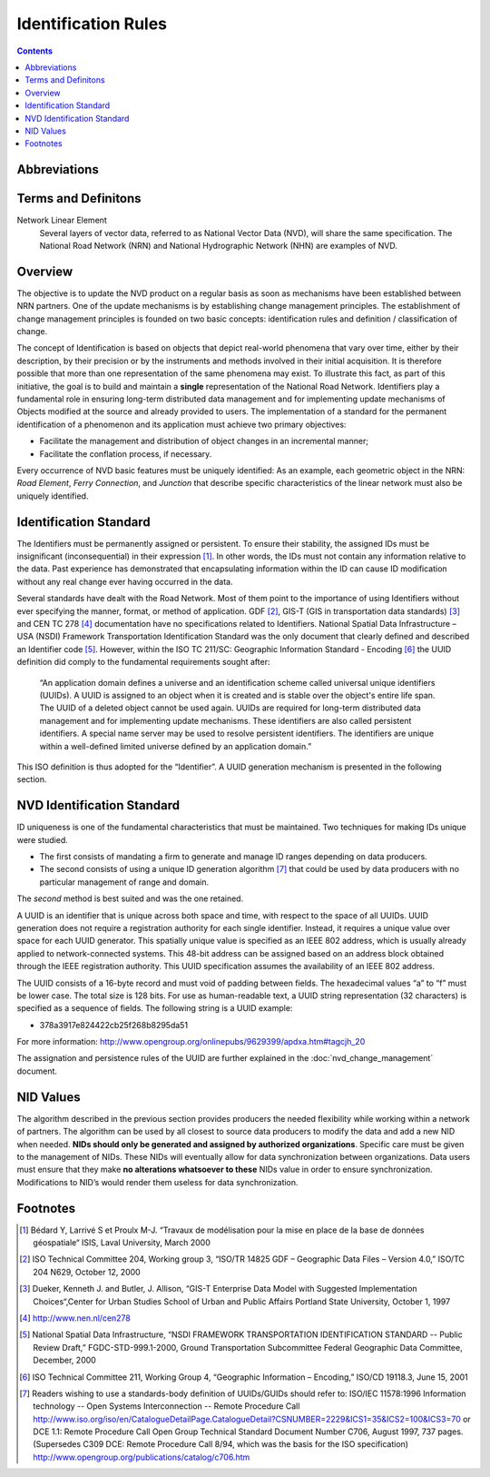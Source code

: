 ********************
Identification Rules
********************

.. contents::
   :depth: 3

Abbreviations
=============

.. glossary::
    GUID
        Globally Unique Identifiers

    ID
        Identifier

    IEEE
        Institute of Electrical and Electronics Engineers

    NHN
        National Hydrographic Network

    NID
        National Identifier

    NRCan
        Natural Resources Canada

    NRN
        National Road Network

    NSDI
        National Spatial Data Infrastructure – USA

    NVD
        National Vector Data

    UUID
        Universal Unique Identifiers

Terms and Definitons
====================

Network Linear Element
    Several layers of vector data, referred to as National Vector Data (NVD), will share
    the same specification. The National Road Network (NRN) and National Hydrographic
    Network (NHN) are examples of NVD.

Overview
========

The objective is to update the NVD product on a regular basis as soon as mechanisms have
been established between NRN partners. One of the update mechanisms is by establishing
change management principles. The establishment of change management principles is founded
on two basic concepts: identification rules and definition / classification of change.

The concept of Identification is based on objects that depict real-world phenomena that
vary over time, either by their description, by their precision or by the instruments and
methods involved in their initial acquisition. It is therefore possible that more than one
representation of the same phenomena may exist. To illustrate this fact, as part of this
initiative, the goal is to build and maintain a **single** representation of the National
Road Network. Identifiers play a fundamental role in ensuring long-term distributed data
management and for implementing update mechanisms of Objects modified at the source and
already provided to users. The implementation of a standard for the permanent identification
of a phenomenon and its application must achieve two primary objectives:

* Facilitate the management and distribution of object changes in an incremental manner;
* Facilitate the conflation process, if necessary.

Every occurrence of NVD basic features must be uniquely identified: As an example, each
geometric object in the NRN: *Road Element*, *Ferry Connection*, and *Junction* that describe
specific characteristics of the linear network must also be uniquely identified.

Identification Standard
=======================

The Identifiers must be permanently assigned or persistent. To ensure their stability, the
assigned IDs must be insignificant (inconsequential) in their expression [#f1]_. In other
words, the IDs must not contain any information relative to the data. Past experience has
demonstrated that encapsulating information within the ID can cause ID modification
without any real change ever having occurred in the data.

Several standards have dealt with the Road Network. Most of them point to the importance of
using Identifiers without ever specifying the manner, format, or method of application.
GDF [#f2]_, GIS-T (GIS in transportation data standards) [#f3]_ and CEN TC 278 [#f4]_
documentation have no specifications related to Identifiers. National Spatial Data
Infrastructure – USA (NSDI) Framework Transportation Identification Standard was the only
document that clearly defined and described an Identifier code [#f5]_. However, within the
ISO TC 211/SC: Geographic Information Standard - Encoding [#f6]_ the UUID definition did
comply to the fundamental requirements sought after:

    “An application domain defines a universe and an identification scheme called
    universal unique identifiers (UUIDs). A UUID is assigned to an object when it is
    created and is stable over the object's entire life span. The UUID of a deleted object
    cannot be used again. UUIDs are required for long-term distributed data management and
    for implementing update mechanisms. These identifiers are also called persistent
    identifiers. A special name server may be used to resolve persistent identifiers. The
    identifiers are unique within a well-defined limited universe defined by an application
    domain.”

This ISO definition is thus adopted for the “Identifier”. A UUID generation mechanism is
presented in the following section.

NVD Identification Standard
===========================

ID uniqueness is one of the fundamental characteristics that must be maintained. Two
techniques for making IDs unique were studied.

* The first consists of mandating a firm to generate and manage ID ranges depending on data
  producers.
* The second consists of using a unique ID generation algorithm [#f7]_ that could be used by data
  producers with no particular management of range and domain.

The *second* method is best suited and was the one retained.

A UUID is an identifier that is unique across both space and time, with respect to the space
of all UUIDs. UUID generation does not require a registration authority for each single
identifier. Instead, it requires a unique value over space for each UUID generator. This
spatially unique value is specified as an IEEE 802 address, which is usually already applied
to network-connected systems. This 48-bit address can be assigned based on an address block
obtained through the IEEE registration authority. This UUID specification assumes the
availability of an IEEE 802 address.

The UUID consists of a 16-byte record and must void of padding between fields. The hexadecimal
values “a” to “f” must be lower case. The total size is 128 bits. For use as human-readable
text, a UUID string representation (32 characters) is specified as a sequence of fields. The
following string is a UUID example:

* 378a3917e824422cb25f268b8295da51

For more information: http://www.opengroup.org/onlinepubs/9629399/apdxa.htm#tagcjh_20

The assignation and persistence rules of the UUID are further explained in the
:doc:`nvd_change_management` document.

NID Values
==========

The algorithm described in the previous section provides producers the needed flexibility
while working within a network of partners. The algorithm can be used by all closest to
source data producers to modify the data and add a new NID when needed. **NIDs should only be
generated and assigned by authorized organizations**. Specific care must be given to the
management of NIDs. These NIDs will eventually allow for data synchronization between
organizations. Data users must ensure that they make **no alterations whatsoever to these** NIDs
value in order to ensure synchronization. Modifications to NID’s would render them useless
for data synchronization.

Footnotes
=========

.. [#f1] Bédard Y, Larrivé S et Proulx M-J. “Travaux de modélisation pour la mise en place de
    la base de données géospatiale“ ISIS, Laval University, March 2000
.. [#f2] ISO Technical Committee 204, Working group 3, “ISO/TR 14825 GDF – Geographic Data
    Files – Version 4.0,” ISO/TC 204 N629, October 12, 2000
.. [#f3] Dueker, Kenneth J. and Butler, J. Allison, “GIS-T Enterprise Data Model with
    Suggested Implementation Choices“,Center for Urban Studies School of Urban and Public
    Affairs Portland State University, October 1, 1997
.. [#f4] http://www.nen.nl/cen278
.. [#f5] National Spatial Data Infrastructure, “NSDI FRAMEWORK TRANSPORTATION IDENTIFICATION
    STANDARD -- Public Review Draft,” FGDC-STD-999.1-2000, Ground Transportation Subcommittee
    Federal Geographic Data Committee, December, 2000
.. [#f6] ISO Technical Committee 211, Working Group 4, “Geographic Information – Encoding,”
    ISO/CD 19118.3, June 15, 2001
.. [#f7] Readers wishing to use a standards-body definition of UUIDs/GUIDs should refer
    to: ISO/IEC 11578:1996 Information technology -- Open Systems Interconnection -- Remote
    Procedure Call http://www.iso.org/iso/en/CatalogueDetailPage.CatalogueDetail?CSNUMBER=2229&ICS1=35&ICS2=100&ICS3=70
    or DCE 1.1: Remote Procedure Call Open Group Technical Standard Document Number C706,
    August 1997, 737 pages. (Supersedes C309 DCE: Remote Procedure Call 8/94, which was the
    basis for the ISO specification) http://www.opengroup.org/publications/catalog/c706.htm